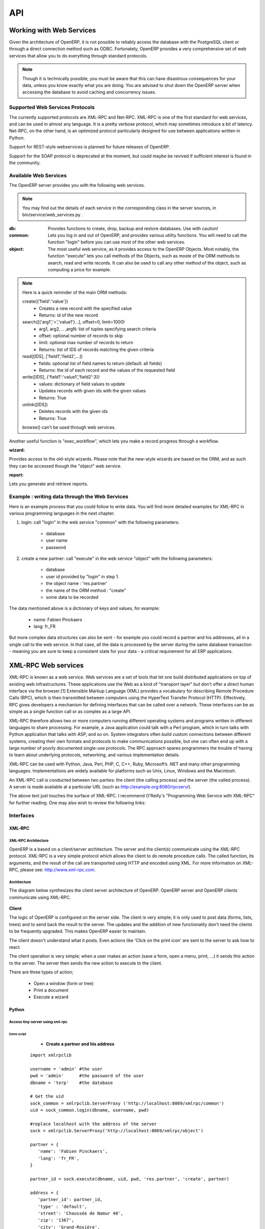 ===
API
===

Working with Web Services
=========================

Given the architecture of OpenERP, it is not possible to reliably access the
database with the PostgreSQL client or through a direct connection method
such as ODBC.
Fortunately, OpenERP provides a very comprehensive set of web services that
allow you to do everything through standard protocols.

.. note::
   Though it is technically possible, you must be aware that this can have
   disastrous consequences for your data, unless you know exactly what you are
   doing. You are advised to shut down the OpenERP server when accessing the
   database to avoid caching and concurrency issues.

Supported Web Services Protocols
--------------------------------
The currently supported protocols are XML-RPC and Net-RPC. XML-RPC is one of the
first standard for web services, and can be used in almost any language.
It is a pretty verbose protocol, which may sometimes introduce a bit of latency.
Net-RPC, on the other hand, is an optimized protocol particularly designed for
use between applications written in Python.

Support for REST-style webservices is planned for future releases of OpenERP.

Support for the SOAP protocol is deprecated at the moment, but could maybe be
revived if sufficient interest is found in the community.

Available Web Services
----------------------
The OpenERP server provides you with the following web services.

.. note::
    You may find out the details of each service in the corresponding class
    in the server sources, in bin/service/web_services.py .

:db:
    Provides functions to create, drop, backup and restore databases.
    Use with caution!

:common:
    Lets you log in and out of OpenERP, and provides various utility functions. You
    will need to call the function "login" before you can use most of the other
    web services.

:object:
    The most useful web service, as it provides access to the OpenERP Objects.
    Most notably, the function "execute" lets you call methods of the Objects, such
    as moste of the ORM methods to search, read and write records. It can also be
    used to call any other method of the object, such as computing a price for
    example.

.. note::
    Here is a quick reminder of the main ORM methods:
    
    create({'field':'value'})
          * Creates a new record with the specified value
          * Returns: id of the new record
    
    search([('arg1','=','value1')...], offset=0, limit=1000)
          * arg1, arg2, .. ,argN: list of tuples specifying search criteria
          *	offset: optional number of records to skip
          * limit: optional max number of records to return
          * Returns: list of IDS of records matching the given criteria 
    
    read([IDS], ['field1','field2',...])
          * fields: optional list of field names to return (default: all fields)
          * Returns: the id of each record and the values of the requested field
      
    write([IDS], {'field1':'value1','field2':3})
          * values: dictionary of field values to update
          * Updates records with given ids with the given values
          * Returns: True
    
    unlink([IDS])
          * Deletes records with the given ids
          * Returns: True
          
    browse() can't be used through web services.

Another useful function is "exec_workflow", which lets you make a record
progress through a workflow.

:wizard:

Provides access to the old-style wizards. Please note that the new-style wizards
are based on the ORM, and as such they can be accessed though the "object" web
service.

:report:

Lets you generate and retrieve reports.

Example : writing data through the Web Services
-----------------------------------------------

Here is an example process that you could follow to write data. You will find
more detailed examples for XML-RPC in various programming languages in the next
chapter.

#.  login: call "login" in the web service "common" with the following
    parameters:

        * database
        * user name
        * password

#.  create a new partner: call "execute" in the web service "object" with the
    following parameters:

        * database
        * user id provided by "login" in step 1.
        * the object name : 'res.partner'
        * the name of the ORM method : "create"
        * some data to be recorded

The data mentioned above is a dictionary of keys and values, for example:

    * name: Fabien Pinckaers
    * lang: fr_FR

But more complex data structures can also be sent - for example you could record
a partner and his addresses, all in a single call to the web service.
In that case, all the data is processed by the server during the same
database transaction - meaning you are sure to keep a consistent state for
your data - a critical requirement for all ERP applications.



XML-RPC Web services
====================

XML-RPC is known as a web service. Web services are a set of tools that let one build distributed applications on top of existing web infrastructures. These applications use the Web as a kind of "transport layer" but don't offer a direct human interface via the browser.[1] Extensible Markup Language (XML) provides a vocabulary for describing Remote Procedure Calls (RPC), which is then transmitted between computers using the HyperText Transfer Protocol (HTTP). Effectively, RPC gives developers a mechanism for defining interfaces that can be called over a network. These interfaces can be as simple as a single function call or as complex as a large API.

XML-RPC therefore allows two or more computers running different operating systems and programs written in different languages to share processing. For example, a Java application could talk with a Perl program, which in turn talks with Python application that talks with ASP, and so on. System integrators often build custom connections between different systems, creating their own formats and protocols to make communications possible, but one can often end up with a large number of poorly documented single-use protocols. The RPC approach spares programmers the trouble of having to learn about underlying protocols, networking, and various implementation details.

XML-RPC can be used with Python, Java, Perl, PHP, C, C++, Ruby, Microsoft’s .NET and many other programming languages. Implementations are widely available for platforms such as Unix, Linux, Windows and the Macintosh.

An XML-RPC call is conducted between two parties: the client (the calling process) and the server (the called process). A server is made available at a particular URL (such as http://example.org:8080/rpcserv/).

The above text just touches the surface of XML-RPC. I recommend O'Reilly's "Programming Web Service with XML-RPC" for further reading. One may also wish to review the following links:

Interfaces
----------

XML-RPC
+++++++

XML-RPC Architecture
""""""""""""""""""""

OpenERP is a based on a client/server architecture. The server and the client(s) communicate using the XML-RPC protocol. XML-RPC is a very simple protocol which allows the client to do remote procedure calls. The called function, its arguments, and the result of the call are transported using HTTP and encoded using XML. For more information on XML-RPC, please see: http://www.xml-rpc.com.

Architecture
""""""""""""

The diagram below synthesizes the client server architecture of OpenERP. OpenERP server and OpenERP clients communicate using XML-RPC.

.. figure:: images/tech_arch.png
  :scale: 85
  :align: center

**Client**

The logic of OpenERP is configured on the server side. The client is very simple; it is only used to post data (forms, lists, trees) and to send back the result to the server. The updates and the addition of new functionality don't need the clients to be frequently upgraded. This makes OpenERP easier to maintain.

The client doesn't understand what it posts. Even actions like 'Click on the print icon' are sent to the server to ask how to react.

The client operation is very simple; when a user makes an action (save a form, open a menu, print, ...) it sends this action to the server. The server then sends the new action to execute to the client.

There are three types of action;

    * Open a window (form or tree)
    * Print a document
    * Execute a wizard


Python
++++++

Access tiny-server using xml-rpc
""""""""""""""""""""""""""""""""

Demo script
~~~~~~~~~~~

    * **Create a partner and his address**

  ::

    import xmlrpclib

    username = 'admin' #the user
    pwd = 'admin'      #the password of the user
    dbname = 'terp'    #the database

    # Get the uid
    sock_common = xmlrpclib.ServerProxy ('http://localhost:8069/xmlrpc/common')
    uid = sock_common.login(dbname, username, pwd)

    #replace localhost with the address of the server
    sock = xmlrpclib.ServerProxy('http://localhost:8069/xmlrpc/object')

    partner = {
       'name': 'Fabien Pinckaers',
       'lang': 'fr_FR',
    }

    partner_id = sock.execute(dbname, uid, pwd, 'res.partner', 'create', partner)

    address = {
       'partner_id': partner_id,
       'type' : 'default',
       'street': 'Chaussée de Namur 40',
       'zip': '1367',
       'city': 'Grand-Rosière',
       'phone': '+3281813700',
       'fax': '+3281733501',
    }

    address_id = sock.execute(dbname, uid, pwd, 'res.partner.address', 'create', address)

* **Search a partner**
  ::

    args = [('vat', '=', 'ZZZZZZ')] #query clause
    ids = sock.execute(dbname, uid, pwd, 'res.partner', 'search', args)

* **Read partner data**
  ::

    fields = ['name', 'active', 'vat', 'ref'] #fields to read
    data = sock.execute(dbname, uid, pwd, 'res.partner', 'read', ids, fields) #ids is a list of id

* **Update partner data**
  ::

    values = {'vat': 'ZZ1ZZZ'} #data to update
    result = sock.execute(dbname, uid, pwd, 'res.partner', 'write', ids, values)

* **Delete partner**
  ::

    # ids : list of id
    result = sock.execute(dbname, uid, pwd, 'res.partner', 'unlink', ids)


PHP
+++

Access Open-server using xml-rpc
""""""""""""""""""""""""""""""""

**Download the XML-RPC framework for PHP**

windows / linux: download the xml-rpc framework for php from http://phpxmlrpc.sourceforge.net/ The latest stable release is version 2.2 released on February 25, 2007

**Setup the XML-RPC for PHP**

extract file xmlrpc-2.2.tar.gz and take the file xmlrpc.inc from lib directory place the xmlrpc.inc in the php library folder restart the apache/iis server

**Demo script**

* **Login**

.. code-block:: php

    function connect() {
       var $user = 'admin';
       var $password = 'admin';
       var $dbname = 'db_name';
       var $server_url = 'http://localhost:8069/xmlrpc/';


       if(isset($_COOKIE["user_id"]) == true)  {
           if($_COOKIE["user_id"]>0) {
           return $_COOKIE["user_id"];
           }
       }

       $sock = new xmlrpc_client($server_url.'common');
       $msg = new xmlrpcmsg('login');
       $msg->addParam(new xmlrpcval($dbname, "string"));
       $msg->addParam(new xmlrpcval($user, "string"));
       $msg->addParam(new xmlrpcval($password, "string"));
       $resp =  $sock->send($msg);
       $val = $resp->value();
       $id = $val->scalarval();
       setcookie("user_id",$id,time()+3600);
       if($id > 0) {
           return $id;
       }else{
           return -1;
       }
     }

* **Search**

.. code-block:: php

    /**
     * $client = xml-rpc handler
     * $relation = name of the relation ex: res.partner
     * $attribute = name of the attribute ex:code
     * $operator = search term operator ex: ilike, =, !=
     * $key=search for
     */

    function search($client,$relation,$attribute,$operator,$keys) {
         var $user = 'admin';
         var $password = 'admin';
         var $userId = -1;
         var $dbname = 'db_name';
         var $server_url = 'http://localhost:8069/xmlrpc/';

         $key = array(new xmlrpcval(array(new xmlrpcval($attribute , "string"),
                  new xmlrpcval($operator,"string"),
                  new xmlrpcval($keys,"string")),"array"),
            );

         if($userId<=0) {
         connect();
         }

         $msg = new xmlrpcmsg('execute');
         $msg->addParam(new xmlrpcval($dbname, "string"));
         $msg->addParam(new xmlrpcval($userId, "int"));
         $msg->addParam(new xmlrpcval($password, "string"));
         $msg->addParam(new xmlrpcval($relation, "string"));
         $msg->addParam(new xmlrpcval("search", "string"));
         $msg->addParam(new xmlrpcval($key, "array"));

         $resp = $client->send($msg);
         $val = $resp->value();
         $ids = $val->scalarval();

         return $ids;
    }

* **Create**

.. code-block:: php

        <?

        include('xmlrpc.inc');

        $arrayVal = array(
        'name'=>new xmlrpcval('Fabien Pinckaers', "string") ,
        'vat'=>new xmlrpcval('BE477472701' , "string")
        );

        $client = new xmlrpc_client("http://localhost:8069/xmlrpc/object");

        $msg = new xmlrpcmsg('execute');
        $msg->addParam(new xmlrpcval("dbname", "string"));
        $msg->addParam(new xmlrpcval("3", "int"));
        $msg->addParam(new xmlrpcval("demo", "string"));
        $msg->addParam(new xmlrpcval("res.partner", "string"));
        $msg->addParam(new xmlrpcval("create", "string"));
        $msg->addParam(new xmlrpcval($arrayVal, "struct"));

        $resp = $client->send($msg);

        if ($resp->faultCode())

            echo 'Error: '.$resp->faultString();

        else

            echo 'Partner '.$resp->value()->scalarval().' created !';

        ?>


* **Write**

.. code-block:: php

    /**
     * $client = xml-rpc handler
     * $relation = name of the relation ex: res.partner
     * $attribute = name of the attribute ex:code
     * $operator = search term operator ex: ilike, =, !=
     * $id = id of the record to be updated
     * $data = data to be updated
     */

    function write($client,$relation,$attribute,$operator,$data,$id) {
         var $user = 'admin';
         var $password = 'admin';
         var $userId = -1;
         var $dbname = 'db_name';
         var $server_url = 'http://localhost:8069/xmlrpc/';

         $id_val = array();
	 $id_val[0] = new xmlrpcval($id, "int");

         if($userId<=0) {
         connect();
         }

         $msg = new xmlrpcmsg('execute');
         $msg->addParam(new xmlrpcval($dbname, "string"));
         $msg->addParam(new xmlrpcval($userId, "int"));
         $msg->addParam(new xmlrpcval($password, "string"));
         $msg->addParam(new xmlrpcval($relation, "string"));
         $msg->addParam(new xmlrpcval("write", "string"));
         $msg->addParam(new xmlrpcval($id, "array"));
         $msg->addParam(new xmlrpcval($data, "struct"));

         $resp = $client->send($msg);
         $val = $resp->value();
         $record = $val->scalarval();

         return $record;

    }

JAVA
++++

Access Open-server using xml-rpc
""""""""""""""""""""""""""""""""

**Download the apache XML-RPC framework for JAVA**

Download the xml-rpc framework for java from http://ws.apache.org/xmlrpc/ The latest stable release is version 3.1 released on August 12, 2007.
All OpenERP errors throw exceptions because the framework allows only an int as the error code where OpenERP returns a string.

**Demo script**

* **Find Databases**

.. code-block:: java

    import java.net.URL;
    import java.util.Vector;

    import org.apache.commons.lang.StringUtils;
    import org.apache.xmlrpc.XmlRpcException;
    import org.apache.xmlrpc.client.XmlRpcClient;
    import org.apache.xmlrpc.client.XmlRpcClientConfigImpl;

    public Vector<String> getDatabaseList(String host, int port)
    {
      XmlRpcClient xmlrpcDb = new XmlRpcClient();

      XmlRpcClientConfigImpl xmlrpcConfigDb = new XmlRpcClientConfigImpl();
      xmlrpcConfigDb.setEnabledForExtensions(true);
      xmlrpcConfigDb.setServerURL(new URL("http",host,port,"/xmlrpc/db"));

      xmlrpcDb.setConfig(xmlrpcConfigDb);

      try {
        //Retrieve databases
        Vector<Object> params = new Vector<Object>();
        Object result = xmlrpcDb.execute("list", params);
        Object[] a = (Object[]) result;

        Vector<String> res = new Vector<String>();
        for (int i = 0; i < a.length; i++) {
        if (a[i] instanceof String)
        {
          res.addElement((String)a[i]);
        }
      }
      catch (XmlRpcException e) {
        logger.warn("XmlException Error while retrieving OpenERP Databases: ",e);
        return -2;
      }
      catch (Exception e)
      {
        logger.warn("Error while retrieving OpenERP Databases: ",e);
        return -3;
      }
    }


* **Login**

.. code-block:: java

    import java.net.URL;

    import org.apache.commons.lang.StringUtils;
    import org.apache.xmlrpc.XmlRpcException;
    import org.apache.xmlrpc.client.XmlRpcClient;
    import org.apache.xmlrpc.client.XmlRpcClientConfigImpl;

    public int Connect(String host, int port, String tinydb, String login, String password)
    {
      XmlRpcClient xmlrpcLogin = new XmlRpcClient();

      XmlRpcClientConfigImpl xmlrpcConfigLogin = new XmlRpcClientConfigImpl();
      xmlrpcConfigLogin.setEnabledForExtensions(true);
      xmlrpcConfigLogin.setServerURL(new URL("http",host,port,"/xmlrpc/common"));

      xmlrpcLogin.setConfig(xmlrpcConfigLogin);

      try {
        //Connect
        params = new Object[] {tinydb,login,password};
        Object id = xmlrpcLogin.execute("login", params);
        if (id instanceof Integer)
          return (Integer)id;
        return -1;
      }
      catch (XmlRpcException e) {
        logger.warn("XmlException Error while logging to OpenERP: ",e);
        return -2;
      }
      catch (Exception e)
      {
        logger.warn("Error while logging to OpenERP: ",e);
        return -3;
      }
    }

* **Search**
  ::

    TODO

* **Create**
  ::

    TODO

* **Write**
  ::

    TODO

Python Example
--------------

Example of creation of a partner and his address.

.. code-block:: python

    import xmlrpclib

    sock = xmlrpclib.ServerProxy('http://localhost:8069/xmlrpc/object')
    uid = 1
    pwd = 'demo'

    partner = {
        'title': 'Monsieur',
        'name': 'Fabien Pinckaers',
        'lang': 'fr',
        'active': True,
    }

    partner_id = sock.execute(dbname, uid, pwd, 'res.partner', 'create', partner)

    address = {
        'partner_id': partner_id,
        'type': 'default',
        'street': 'Rue du vieux chateau, 21',
        'zip': '1457',
        'city': 'Walhain',
        'phone': '(+32)10.68.94.39',
        'fax': '(+32)10.68.94.39',
    }

    sock.execute(dbname, uid, pwd, 'res.partner.address', 'create', address)

To get the UID of a user, you can use the following script:

.. code-block:: python

    sock = xmlrpclib.ServerProxy('http://localhost:8069/xmlrpc/common')
     UID = sock.login('terp3', 'admin', 'admin')

CRUD example:

.. code-block:: python

    """
    :The login function is under
    ::    http://localhost:8069/xmlrpc/common
    :For object retrieval use:
    ::    http://localhost:8069/xmlrpc/object
    """
    import xmlrpclib

    user = 'admin'
    pwd = 'admin'
    dbname = 'terp3'
    model = 'res.partner'

    sock = xmlrpclib.ServerProxy('http://localhost:8069/xmlrpc/common')
    uid = sock.login(dbname ,user ,pwd)

    sock = xmlrpclib.ServerProxy('http://localhost:8069/xmlrpc/object')

    # CREATE A PARTNER
    partner_data = {'name'.. code-block:: php:'Tiny', 'active':True, 'vat':'ZZZZZ'}
    partner_id = sock.execute(dbname, uid, pwd, model, 'create', partner_data)

    # The relation between res.partner and res.partner.category is of type many2many
    # To add  categories to a partner use the following format:
    partner_data = {'name':'Provider2', 'category_id': [(6,0,[3, 2, 1])]}
    # Where [3, 2, 1] are id fields of lines in res.partner.category

    # SEARCH PARTNERS
    args = [('vat', '=', 'ZZZZZ'),]
    ids = sock.execute(dbname, uid, pwd, model, 'search', args)

    # READ PARTNER DATA
    fields = ['name', 'active', 'vat', 'ref']
    results = sock.execute(dbname, uid, pwd, model, 'read', ids, fields)
    print results

    # EDIT PARTNER DATA
    values = {'vat':'ZZ1ZZ'}
    results = sock.execute(dbname, uid, pwd, model, 'write', ids, values)

    # DELETE PARTNER DATA
    results = sock.execute(dbname, uid, pwd, model, 'unlink', ids)

PRINT example:

   1. PRINT INVOICE
   2. IDS is the invoice ID, as returned by:
   3. ids = sock.execute(dbname, uid, pwd, 'account.invoice', 'search', [('number', 'ilike', invoicenumber), ('type', '=', 'out_invoice')])

.. code-block:: python

    import time
    import base64
    printsock = xmlrpclib.ServerProxy('http://server:8069/xmlrpc/report')
    model = 'account.invoice'
    id_report = printsock.report(dbname, uid, pwd, model, ids, {'model': model, 'id': ids[0], 'report_type':'pdf'})
    time.sleep(5)
    state = False
    attempt = 0
    while not state:
        report = printsock.report_get(dbname, uid, pwd, id_report)
        state = report['state']
        if not state:
        time.sleep(1)
        attempt += 1
        if attempt>200:
        print 'Printing aborted, too long delay !'

        string_pdf = base64.decodestring(report['result'])
        file_pdf = open('/tmp/file.pdf','w')
        file_pdf.write(string_pdf)
        file_pdf.close()



PHP Example
-----------

Here is an example on how to insert a new partner using PHP. This example makes use the phpxmlrpc library, available on sourceforge.

.. code-block:: php

    <?

        include('xmlrpc.inc');

        $arrayVal = array(
        'name'=>new xmlrpcval('Fabien Pinckaers', "string") ,
        'vat'=>new xmlrpcval('BE477472701' , "string")
        );

        $client = new xmlrpc_client("http://localhost:8069/xmlrpc/object");

        $msg = new xmlrpcmsg('execute');
        $msg->addParam(new xmlrpcval("dbname", "string"));
        $msg->addParam(new xmlrpcval("3", "int"));
        $msg->addParam(new xmlrpcval("demo", "string"));
        $msg->addParam(new xmlrpcval("res.partner", "string"));
        $msg->addParam(new xmlrpcval("create", "string"));
        $msg->addParam(new xmlrpcval($arrayVal, "struct"));

        $resp = $client->send($msg);

        if ($resp->faultCode())

            echo 'Error: '.$resp->faultString();

        else

            echo 'Partner '.$resp->value()->scalarval().' created !';

        ?>

Perl Example
------------
Here is an example in Perl for creating,searching and deleting a partner.

.. code-block:: perl

  #!c:/perl/bin/perl
  # 17-02-2010
  # OpenERP XML RPC communication example
  # Todor Todorov <todorov@hp.com> <tttodorov@yahoo.com>

  use strict;
  use Frontier::Client;
  use Data::Dumper;

  my($user) = 'admin';
  my($pw) = 'admin';
  my($db) = 'put_your_dbname_here';
  my($model) = 'res.partner';

  #login
  my $server_url = 'http://localhost:8069/xmlrpc/common';
  my $server = Frontier::Client->new('url' => $server_url);
  my $uid = $server->call('login',$db,$user,$pw);

  print Dumper($uid);

  my $server_url = 'http://localhost:8069/xmlrpc/object';
  my $server = Frontier::Client->new('url' => $server_url);

  print Dumper($server);

  #
  # CREATE A PARTNER
  #
  my $partner_data = {'name'=>'MyNewPartnerName',
                    'active'=> 'True',
            'vat'=>'ZZZZZ'};
  my $partner_id = $server->call('execute',$db, $uid, $pw, $model, 'create', $partner_data);

  print Dumper($partner_id);

  #
  # SEARCH PARTNERS
  #
  my $query = [['vat', '=', 'ZZZZZ']];

  print Dumper($query);

  my $ids = $server->call('execute',$db, $uid, $pw, $model, 'search', $query);

  print Dumper($ids);


  #Here waiting for user input
  #OpenERP interface my be checked if partner is shown there

  print $/."Check OpenERP if partner is inserted. Press ENTER".$/;
  <STDIN>;

  #
  # DELETE PARTNER DATA
  #
  my $results = $server->call('execute',$db, $uid, $pw, $model, 'unlink', $ids);

  print Dumper($results);



Everything done in the GTK or web client in OpenERP is through XML/RPC webservices. Start openERP GTK client
using ./openerp-client.py -l debug_rpc (or debug_rpc_answer) then do what you want in the GTK client and watch
your client logs, you will find out the webservice signatures. By creating indents in the logs will help you to
spot which webservice you want.
